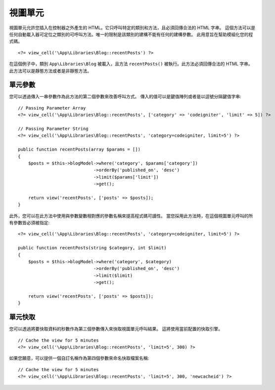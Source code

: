 ##########
視圖單元
##########

視圖單元允許您插入在控制器之外產生的 HTML。它只呼叫特定的類別和方法，且必須回傳合法的 HTML 字串。
這個方法可以是任何自動載入器可定位之類別的可呼叫方法。唯一的限制是該類別的建構不能有任何的建構參數。
此用意旨在幫助模組化您的程式碼。
::

    <?= view_cell('\App\Libraries\Blog::recentPosts') ?>

在這個例子中，類別 ``App\Libraries\Blog`` 被載入，且方法 ``recentPosts()`` 被執行。此方法必須回傳合法的 HTML 字串。
此方法可以是靜態方法或者是非靜態方法。

單元參數
---------------

您可以透過傳入一串參數作為此方法的第二個參數來改善呼叫方式。
傳入的值可以是鍵值陣列或者是以逗號分隔鍵值字串::

    // Passing Parameter Array
    <?= view_cell('\App\Libraries\Blog::recentPosts', ['category' => 'codeigniter', 'limit' => 5]) ?>

    // Passing Parameter String
    <?= view_cell('\App\Libraries\Blog::recentPosts', 'category=codeigniter, limit=5') ?>

    public function recentPosts(array $params = [])
    {
        $posts = $this->blogModel->where('category', $params['category'])
                                 ->orderBy('published_on', 'desc')
                                 ->limit($params['limit'])
                                 ->get();

        return view('recentPosts', ['posts' => $posts]);
    }

此外，您可以在此方法中使用與參數變數相對應的參數名稱來提高程式碼可讀性。
當您採用此方法時，在這個視圖單元呼叫的所有參數皆必須被指定::

    <?= view_cell('\App\Libraries\Blog::recentPosts', 'category=codeigniter, limit=5') ?>

    public function recentPosts(string $category, int $limit)
    {
        $posts = $this->blogModel->where('category', $category)
                                 ->orderBy('published_on', 'desc')
                                 ->limit($limit)
                                 ->get();

        return view('recentPosts', ['posts' => $posts]);
    }

單元快取
------------

您可以透過將要快取資料的秒數作為第三個參數傳入來快取視圖單元呼叫結果。
這將使用當前配置的快取引擎。
::

    // Cache the view for 5 minutes
    <?= view_cell('\App\Libraries\Blog::recentPosts', 'limit=5', 300) ?>

如果您願意，可以提供一個自訂名稱作為第四個參數來命名快取檔案名稱::

    // Cache the view for 5 minutes
    <?= view_cell('\App\Libraries\Blog::recentPosts', 'limit=5', 300, 'newcacheid') ?>
